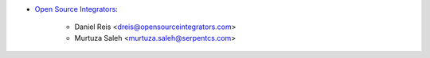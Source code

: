 * `Open Source Integrators <https://opensourceintegrators.com>`_:

    * Daniel Reis <dreis@opensourceintegrators.com>
    * Murtuza Saleh <murtuza.saleh@serpentcs.com>

